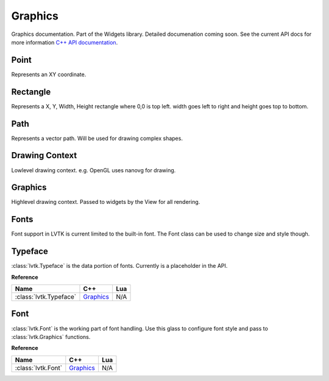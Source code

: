 ########
Graphics
########

Graphics documentation.  Part of the Widgets library. Detailed documenation coming
soon. See the current API docs for more information 
`C++ API documentation <api/group__widgets.html>`_.

-----
Point
-----

Represents an XY coordinate.

---------
Rectangle
---------

Represents a X, Y, Width, Height rectangle where 0,0 is top left. width goes left to right 
and height goes top to bottom.

----
Path
----

Represents a vector path.  Will be used for drawing complex shapes.

---------------
Drawing Context
---------------

Lowlevel drawing context. e.g. OpenGL uses nanovg for drawing.

--------
Graphics
--------

Highlevel drawing context.  Passed to widgets by the View for all rendering.

-----
Fonts
-----

Font support in LVTK is current limited to the built-in font.  The Font class
can be used to change size and style though.

--------
Typeface
--------

:class:`lvtk.Typeface` is the data portion of fonts. Currently is a placeholder in the
API.

**Reference**

.. list-table::
    :widths: auto
    :header-rows: 1
    :align: left

    * - Name
      - C++
      - Lua
    * - :class:`lvtk.Typeface`
      - `Graphics <../api/classlvtk_1_1Typeface.html>`__
      - N/A

----
Font
----

:class:`lvtk.Font` is the working part of font handling.  Use this glass to configure
font style and pass to :class:`lvtk.Graphics` functions.

**Reference**

.. list-table::
    :widths: auto
    :header-rows: 1
    :align: left

    * - Name
      - C++
      - Lua
    * - :class:`lvtk.Font`
      - `Graphics <../api/classlvtk_1_1Font.html>`__
      - N/A
